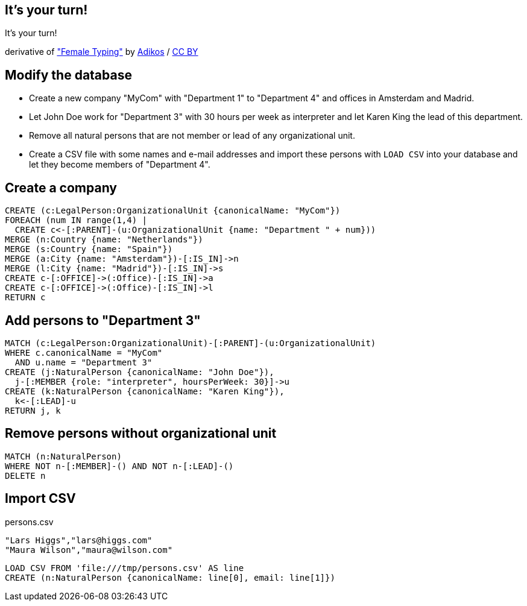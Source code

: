 [canvas-image="./img/coding-sw.jpg"]
== It's your turn!

[role="canvas-caption", position="center"]
It's your turn!

++++
<div class="img-ref">
derivative of <a href="https://www.flickr.com/photos/adikos/4440682278">"Female Typing"</a> by <a href="https://www.flickr.com/photos/adikos/">Adikos</a> / <a href="http://creativecommons.org/licenses/by/2.0/">CC BY</a>
<div>
++++

== Modify the database

- Create a new company "MyCom" with "Department 1" to "Department 4" and offices in Amsterdam and Madrid.
- Let John Doe work for "Department 3" with 30 hours per week as interpreter and let Karen King the lead of this department.
- Remove all natural persons that are not member or lead of any organizational unit.
- Create a CSV file with some names and e-mail addresses and import these persons with `LOAD CSV` into your database and let they become members of "Department 4".

== Create a company

[source,cypher,options="step"]
----
CREATE (c:LegalPerson:OrganizationalUnit {canonicalName: "MyCom"})
FOREACH (num IN range(1,4) | 
  CREATE c<-[:PARENT]-(u:OrganizationalUnit {name: "Department " + num}))
MERGE (n:Country {name: "Netherlands"})
MERGE (s:Country {name: "Spain"})
MERGE (a:City {name: "Amsterdam"})-[:IS_IN]->n
MERGE (l:City {name: "Madrid"})-[:IS_IN]->s
CREATE c-[:OFFICE]->(:Office)-[:IS_IN]->a
CREATE c-[:OFFICE]->(:Office)-[:IS_IN]->l
RETURN c
----

== Add persons to "Department 3"
[source,cypher,options="step"]
----
MATCH (c:LegalPerson:OrganizationalUnit)-[:PARENT]-(u:OrganizationalUnit)
WHERE c.canonicalName = "MyCom" 
  AND u.name = "Department 3"
CREATE (j:NaturalPerson {canonicalName: "John Doe"}),
  j-[:MEMBER {role: "interpreter", hoursPerWeek: 30}]->u
CREATE (k:NaturalPerson {canonicalName: "Karen King"}),
  k<-[:LEAD]-u
RETURN j, k
----

== Remove persons without organizational unit
[source,cypher,options="step"]
----
MATCH (n:NaturalPerson)
WHERE NOT n-[:MEMBER]-() AND NOT n-[:LEAD]-()
DELETE n
----

== Import CSV

[options="step"]
persons.csv 

[source,options="step"]
----
"Lars Higgs","lars@higgs.com"
"Maura Wilson","maura@wilson.com"
----

[source,cypher,options="step"]
----
LOAD CSV FROM 'file:///tmp/persons.csv' AS line
CREATE (n:NaturalPerson {canonicalName: line[0], email: line[1]})
----

